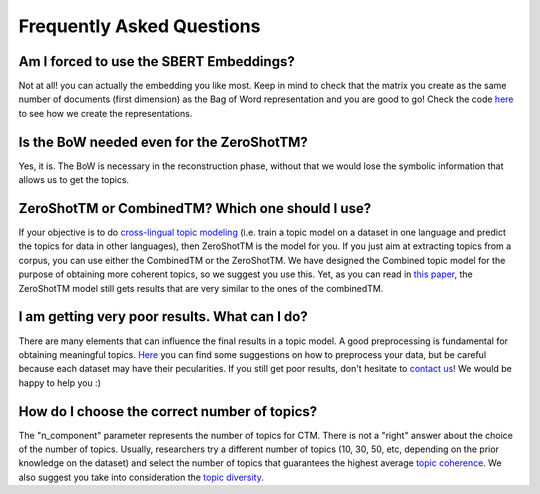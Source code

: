 ============================
Frequently Asked Questions
============================


Am I forced to use the SBERT Embeddings?
****************************************

Not at all! you can actually the embedding you like most. Keep in mind to check that the matrix you create
as the same number of documents (first dimension) as the Bag of Word representation and you are good to go!
Check the code `here <https://github.com/MilaNLProc/contextualized-topic-models/blob/master/contextualized_topic_models/utils/data_preparation.py>`_
to see how we create the representations.


Is the BoW needed even for the ZeroShotTM?
******************************************

Yes, it is. The BoW is necessary in the reconstruction phase, without that we would lose the symbolic information
that allows us to get the topics.


ZeroShotTM or CombinedTM? Which one should I use?
*************************************************
If your objective is to do `cross-lingual topic modeling`_ (i.e. train a topic model on a dataset in one language and predict the topics for data in other languages), then ZeroShotTM is the model for you. If you just aim at extracting topics from a corpus, you can use either the CombinedTM or the ZeroShotTM. We have designed the Combined topic model for the purpose of obtaining more coherent topics, so we suggest you use this. Yet, as you can read in `this paper <https://www.aclweb.org/anthology/2021.eacl-main.143/>`_, the ZeroShotTM model still gets results that are very similar to the ones of the combinedTM.


I am getting very poor results. What can I do?
***********************************************
There are many elements that can influence the final results in a topic model. A good preprocessing is fundamental for obtaining meaningful topics. `Here <https://github.com/MilaNLProc/contextualized-topic-models#tldr>`_ you can find some suggestions on how to preprocess your data, but be careful because each dataset may have their pecularities. If you still get poor results, don't hesitate to `contact us <https://github.com/MilaNLProc/contextualized-topic-models#development-team>`_! We would be happy to help you :)

How do I choose the correct number of topics?
***********************************************

The "n_component" parameter represents the number of topics for CTM. There is not a "right" answer about the choice of the number of topics. Usually, researchers try a different number of topics (10, 30, 50, etc, depending on the prior knowledge on the dataset) and select the number of topics that guarantees the highest average `topic coherence`_. We also suggest you take into consideration the `topic diversity`_.

.. _topic coherence: https://github.com/MilaNLProc/contextualized-topic-models/blob/cb495ca29f73a6d01fbe4ff7bc5b746b2716a593/contextualized_topic_models/evaluation/measures.py#L56
.. _topic diversity: https://github.com/MilaNLProc/contextualized-topic-models/blob/cb495ca29f73a6d01fbe4ff7bc5b746b2716a593/contextualized_topic_models/evaluation/measures.py#L159
.. _cross-lingual topic modeling: https://github.com/MilaNLProc/contextualized-topic-models#cross-lingual-topic-modeling
